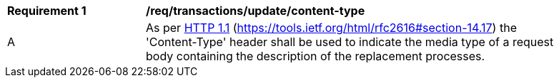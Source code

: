 [[req_transactions_update-content-type]]
[width="90%",cols="2,6a"]
|===
^|*Requirement {counter:req-id}* |*/req/transactions/update/content-type*
^|A |As per <<rfc2616,HTTP 1.1>> (https://tools.ietf.org/html/rfc2616#section-14.17) the 'Content-Type' header shall be used to indicate the media type of a request body containing the description of the replacement processes.
|===
